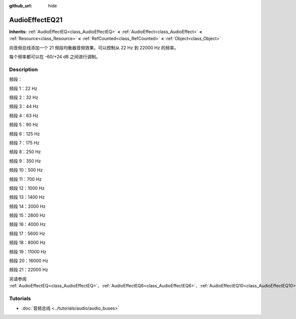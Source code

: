 :github_url: hide

.. DO NOT EDIT THIS FILE!!!
.. Generated automatically from Godot engine sources.
.. Generator: https://github.com/godotengine/godot/tree/master/doc/tools/make_rst.py.
.. XML source: https://github.com/godotengine/godot/tree/master/doc/classes/AudioEffectEQ21.xml.

.. _class_AudioEffectEQ21:

AudioEffectEQ21
===============

**Inherits:** :ref:`AudioEffectEQ<class_AudioEffectEQ>` **<** :ref:`AudioEffect<class_AudioEffect>` **<** :ref:`Resource<class_Resource>` **<** :ref:`RefCounted<class_RefCounted>` **<** :ref:`Object<class_Object>`

向音频总线添加一个 21 频段均衡器音频效果。可以控制从 22 Hz 到 22000 Hz 的频率。

每个频率都可以在 -60/+24 dB 之间进行调制。

.. rst-class:: classref-introduction-group

Description
-----------

频段：

频段 1：22 Hz

频段 2：32 Hz

频段 3：44 Hz

频段 4：63 Hz

频段 5：90 Hz

频段 6：125 Hz

频段 7：175 Hz

频段 8：250 Hz

频段 9：350 Hz

频段 10：500 Hz

频段 11：700 Hz

频段 12：1000 Hz

频段 13：1400 Hz

频段 14：2000 Hz

频段 15：2800 Hz

频段 16：4000 Hz

频段 17：5600 Hz

频段 18：8000 Hz

频段 19：11000 Hz

频段 20：16000 Hz

频段 21：22000 Hz

另请参阅 :ref:`AudioEffectEQ<class_AudioEffectEQ>`\ 、\ :ref:`AudioEffectEQ6<class_AudioEffectEQ6>`\ 、\ :ref:`AudioEffectEQ10<class_AudioEffectEQ10>`\ 。

.. rst-class:: classref-introduction-group

Tutorials
---------

- :doc:`音频总线 <../tutorials/audio/audio_buses>`

.. |virtual| replace:: :abbr:`virtual (This method should typically be overridden by the user to have any effect.)`
.. |const| replace:: :abbr:`const (This method has no side effects. It doesn't modify any of the instance's member variables.)`
.. |vararg| replace:: :abbr:`vararg (This method accepts any number of arguments after the ones described here.)`
.. |constructor| replace:: :abbr:`constructor (This method is used to construct a type.)`
.. |static| replace:: :abbr:`static (This method doesn't need an instance to be called, so it can be called directly using the class name.)`
.. |operator| replace:: :abbr:`operator (This method describes a valid operator to use with this type as left-hand operand.)`
.. |bitfield| replace:: :abbr:`BitField (This value is an integer composed as a bitmask of the following flags.)`

